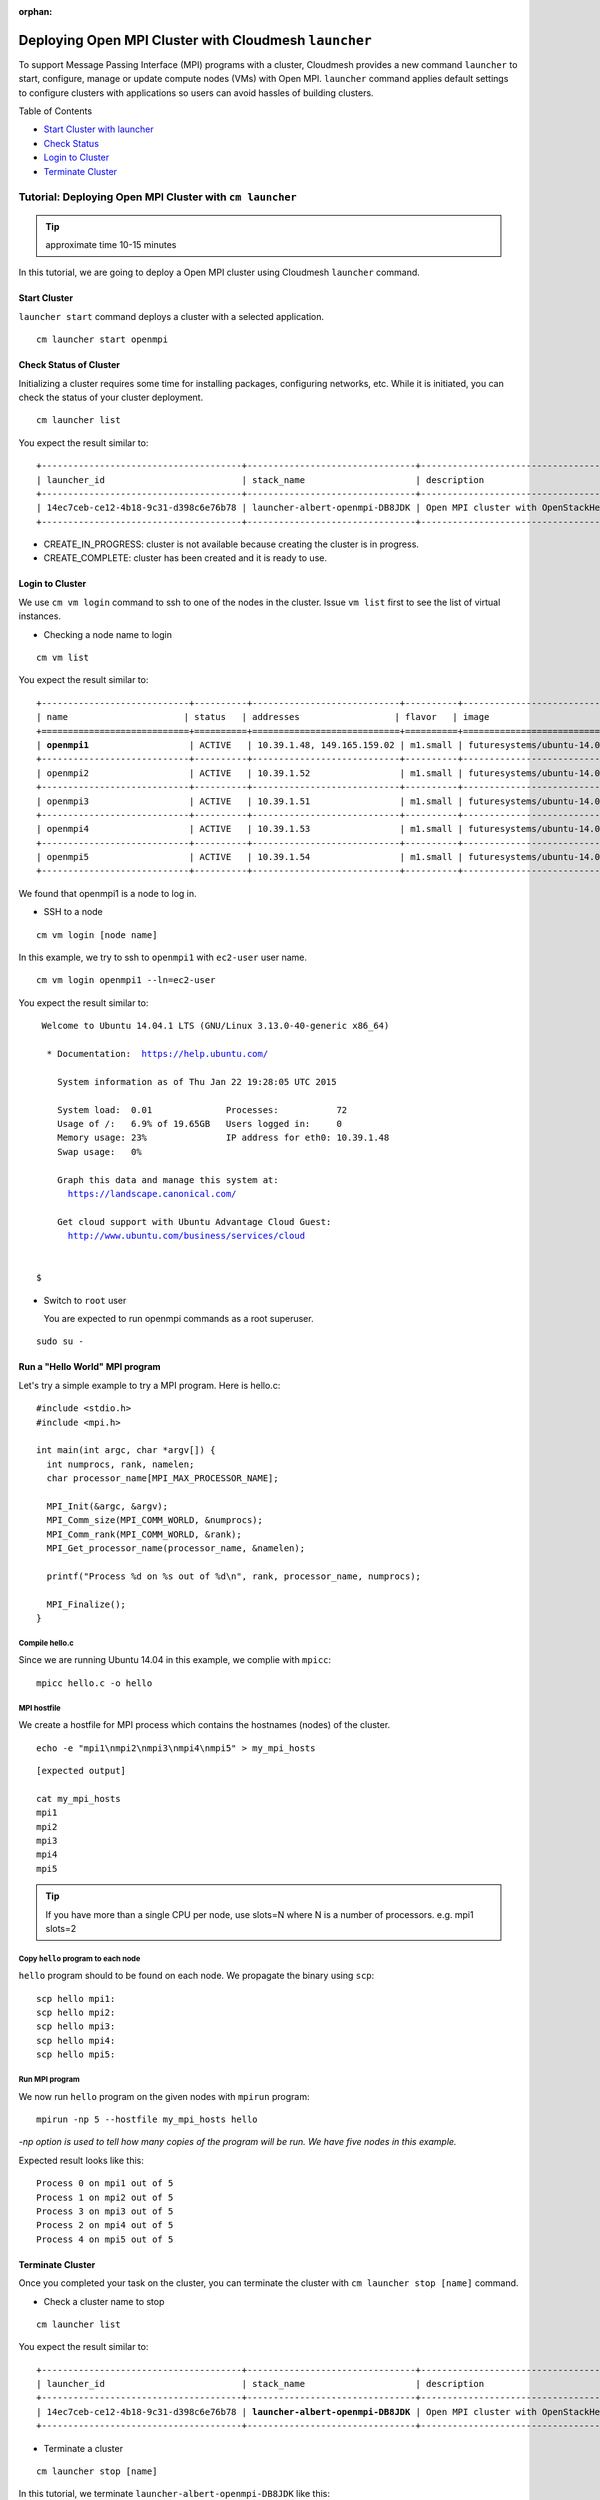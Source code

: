 :orphan:

.. _ref-class-lesson-openmpi-with-cloudmesh:

Deploying Open MPI Cluster with Cloudmesh ``launcher``
======================================================

To support Message Passing Interface (MPI) programs with a cluster, Cloudmesh
provides a new command ``launcher`` to start, configure, manage or update
compute nodes (VMs) with Open MPI. ``launcher`` command applies default settings
to configure clusters with applications so users can avoid hassles of building
clusters.

Table of Contents

* `Start Cluster with launcher <#start-cluster>`_
* `Check Status <#check-status-of-cluster>`_
* `Login to Cluster <#id1>`_
* `Terminate Cluster <#id2>`_

.. `Next Tutorial>> Deploying MongoDB Shard Cluster <mongodb_cluster.html>`_

Tutorial: Deploying Open MPI Cluster with ``cm launcher``
---------------------------------------------------------

.. tip:: approximate time 10-15 minutes

In this tutorial, we are going to deploy a Open MPI cluster using Cloudmesh
``launcher`` command.

Start Cluster
~~~~~~~~~~~~~~

``launcher start`` command deploys a cluster with a selected application.

::

        cm launcher start openmpi

Check Status of Cluster
~~~~~~~~~~~~~~~~~~~~~~~

Initializing a cluster requires some time for installing packages, configuring
networks, etc.  While it is initiated, you can check the status of your cluster
deployment.

::

        cm launcher list

You expect the result similar to:

.. parsed-literal::

        +--------------------------------------+--------------------------------+-------------------------------------+--------------------+----------------------+----------+
        | launcher_id                          | stack_name                     | description                         | stack_status       | creation_time        | cm_cloud |
        +--------------------------------------+--------------------------------+-------------------------------------+--------------------+----------------------+----------+
        | 14ec7ceb-ce12-4b18-9c31-d398c6e76b78 | launcher-albert-openmpi-DB8JDK | Open MPI cluster with OpenStackHeat | CREATE_IN_PROGRESS | 2015-01-22T16:25:23Z | india    |
        +--------------------------------------+--------------------------------+-------------------------------------+--------------------+----------------------+----------+

* CREATE_IN_PROGRESS: cluster is not available because creating the cluster is
  in progress.
* CREATE_COMPLETE: cluster has been created and it is ready to use.

Login to Cluster
~~~~~~~~~~~~~~~~

We use ``cm vm login`` command to ssh to one of the nodes in the cluster.
Issue ``vm list`` first to see the list of virtual instances.

* Checking a node name to login

::

        cm vm list

You expect the result similar to:

.. parsed-literal::

        +----------------------------+----------+----------------------------+----------+----------------------------+
        | name                      | status   | addresses                  | flavor   | image                      |
        +============================+==========+============================+==========+============================+
        | **openmpi1**                   | ACTIVE   | 10.39.1.48, 149.165.159.02 | m1.small | futuresystems/ubuntu-14.04 |
        +----------------------------+----------+----------------------------+----------+----------------------------+
        | openmpi2                   | ACTIVE   | 10.39.1.52                 | m1.small | futuresystems/ubuntu-14.04 |
        +----------------------------+----------+----------------------------+----------+----------------------------+
        | openmpi3                   | ACTIVE   | 10.39.1.51                 | m1.small | futuresystems/ubuntu-14.04 |
        +----------------------------+----------+----------------------------+----------+----------------------------+
        | openmpi4                   | ACTIVE   | 10.39.1.53                 | m1.small | futuresystems/ubuntu-14.04 |
        +----------------------------+----------+----------------------------+----------+----------------------------+
        | openmpi5                   | ACTIVE   | 10.39.1.54                 | m1.small | futuresystems/ubuntu-14.04 |
        +----------------------------+----------+----------------------------+----------+----------------------------+

We found that openmpi1 is a node to log in.

* SSH to a node

::

        cm vm login [node name]

In this example, we try to ssh to ``openmpi1`` with ``ec2-user`` user name.

::

        cm vm login openmpi1 --ln=ec2-user

You expect the result similar to:

.. parsed-literal::

        Welcome to Ubuntu 14.04.1 LTS (GNU/Linux 3.13.0-40-generic x86_64)

         * Documentation:  https://help.ubuntu.com/

           System information as of Thu Jan 22 19:28:05 UTC 2015

           System load:  0.01              Processes:           72
           Usage of /:   6.9% of 19.65GB   Users logged in:     0
           Memory usage: 23%               IP address for eth0: 10.39.1.48
           Swap usage:   0%

           Graph this data and manage this system at:
             https://landscape.canonical.com/

           Get cloud support with Ubuntu Advantage Cloud Guest:
             http://www.ubuntu.com/business/services/cloud


       $ 

* Switch to ``root`` user

  You are expected to run openmpi commands as a root superuser.
 
::

        sudo su -

Run a "Hello World" MPI program
~~~~~~~~~~~~~~~~~~~~~~~~~~~~~~~~~~~

Let's try a simple example to try a MPI program. Here is hello.c:

::

  #include <stdio.h>
  #include <mpi.h>

  int main(int argc, char *argv[]) {
    int numprocs, rank, namelen;   
    char processor_name[MPI_MAX_PROCESSOR_NAME];

    MPI_Init(&argc, &argv);
    MPI_Comm_size(MPI_COMM_WORLD, &numprocs);
    MPI_Comm_rank(MPI_COMM_WORLD, &rank);
    MPI_Get_processor_name(processor_name, &namelen);

    printf("Process %d on %s out of %d\n", rank, processor_name, numprocs);

    MPI_Finalize();
  }

Compile hello.c
^^^^^^^^^^^^^^^^^^^

Since we are running Ubuntu 14.04 in this example, we complie with ``mpicc``:

::

  mpicc hello.c -o hello

MPI hostfile
^^^^^^^^^^^^^^^^^^^

We create a hostfile for MPI process which contains the hostnames (nodes) of
the cluster.

::

  echo -e "mpi1\nmpi2\nmpi3\nmpi4\nmpi5" > my_mpi_hosts

::

  [expected output]

  cat my_mpi_hosts
  mpi1
  mpi2
  mpi3
  mpi4
  mpi5

.. tip:: If you have more than a single CPU per node, use slots=N where N is a
         number of processors.
         e.g. mpi1 slots=2

Copy ``hello`` program to each node
^^^^^^^^^^^^^^^^^^^^^^^^^^^^^^^^^^^^^

``hello`` program should to be found on each node. We propagate the binary using ``scp``:

::

  scp hello mpi1:
  scp hello mpi2:
  scp hello mpi3:
  scp hello mpi4:
  scp hello mpi5:

Run MPI program
^^^^^^^^^^^^^^^^

We now run ``hello`` program on the given nodes with ``mpirun`` program:

::

  mpirun -np 5 --hostfile my_mpi_hosts hello

*-np option is used to tell how many copies of the program will be run. We have
five nodes in this example.*

Expected result looks like this:

::

  Process 0 on mpi1 out of 5
  Process 1 on mpi2 out of 5
  Process 3 on mpi3 out of 5
  Process 2 on mpi4 out of 5
  Process 4 on mpi5 out of 5


Terminate Cluster
~~~~~~~~~~~~~~~~~

Once you completed your task on the cluster, you can terminate the cluster with
``cm launcher stop [name]`` command.

* Check a cluster name to stop

::

        cm launcher list

You expect the result similar to:

.. parsed-literal::

        +--------------------------------------+--------------------------------+-------------------------------------+-----------------+----------------------+----------+
        | launcher_id                          | stack_name                     | description                         | stack_status    | creation_time        | cm_cloud |
        +--------------------------------------+--------------------------------+-------------------------------------+-----------------+----------------------+----------+
        | 14ec7ceb-ce12-4b18-9c31-d398c6e76b78 | **launcher-albert-openmpi-DB8JDK** | Open MPI cluster with OpenStackHeat | CREATE_COMPLETE | 2015-01-22T16:25:23Z | india    |
        +--------------------------------------+--------------------------------+-------------------------------------+-----------------+----------------------+----------+

* Terminate a cluster

::

        cm launcher stop [name]

In this tutorial, we terminate ``launcher-albert-openmpi-DB8JDK`` like this:

::

        cm launcher stop launcher-albert-openmpi-DB8JDK


* DELETE_IN_PROGRESS: shutting down instances is in progress.
* DELETE_COMPLETE: the lease of resources is ended, all resources are returned.


.. `Next Tutorial>> Deploying MongoDB Shard Cluster <mongodb_cluster.html>`_
